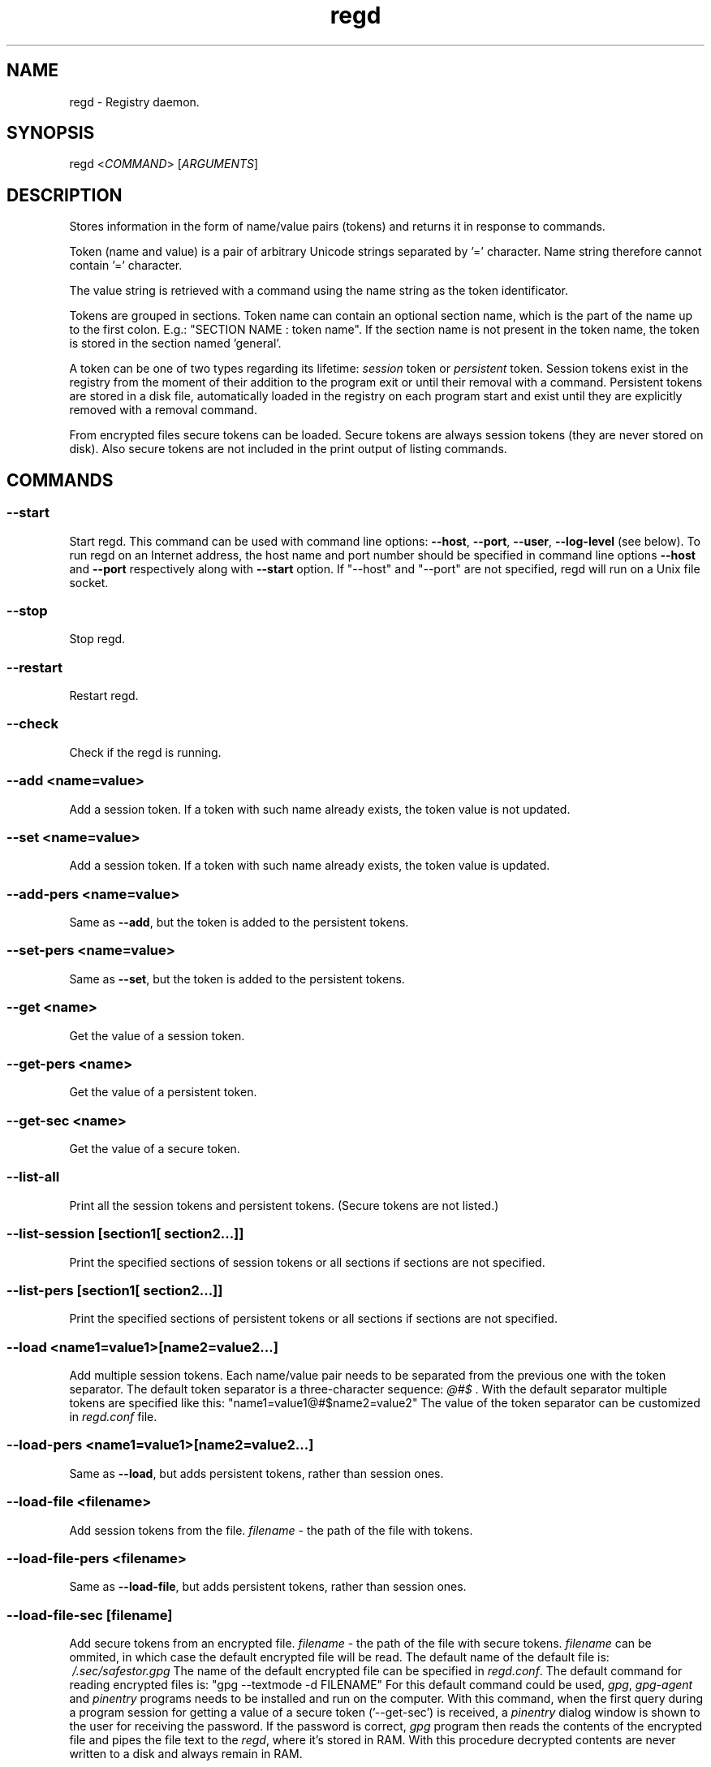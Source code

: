 .TH regd "1"
.SH NAME
.PP
regd \- Registry daemon.

.SH SYNOPSIS
.PP
regd <\fICOMMAND\fP> [\fIARGUMENTS\fP]

.SH DESCRIPTION
.PP
Stores information in the form of name/value pairs (tokens)
and returns it in response to commands.

.PP
Token (name and value) is a pair of arbitrary Unicode strings
separated by '=' character. Name string therefore cannot
contain '=' character.

.PP
The value string is retrieved with a command using the name
string as the token identificator.

.PP
Tokens are grouped in sections. Token name can contain an
optional section name, which is the part of the name up to the
first colon. E.g.:
"SECTION NAME : token name".
If the section name is not present in the token name, the token
is stored in the section named 'general'.

.PP
A token can be one of two types regarding its lifetime:
\fIsession\fP token or \fIpersistent\fP token. Session tokens
exist in the registry from the moment of their addition
to the program exit or until their removal with a command.
Persistent tokens are stored in a disk file, automatically
loaded in the registry on each program start and exist until
they are explicitly removed with a removal command.

.PP
From encrypted files secure tokens can be loaded. Secure tokens
are always session tokens (they are never stored on disk).
Also secure tokens are not included in the print output of
listing commands.

.SH COMMANDS
.SS \fB\-\-start\fP
.PP
Start regd. This command can be used with command line options: \fB\-\-host\fP, \fB\-\-port\fP, \fB\-\-user\fP, \fB\-\-log\-level\fP (see below). To run regd on an Internet address, the host name and port number should be specified in command line options \fB\-\-host\fP and \fB\-\-port\fP respectively along with \fB\-\-start\fP option. If "\-\-host" and "\-\-port" are not specified, regd will run on a Unix file socket.

.SS \-\-stop
.PP
Stop regd.

.SS \-\-restart
.PP
Restart regd.

.SS \-\-check
.PP
Check if the regd is running.

.SS \-\-add <\fIname=value\fP>
.PP
Add a session token. If a token with such name already exists, the token value is not updated.

.SS \-\-set <\fIname=value\fP>
.PP
Add a session token. If a token with such name already exists, the token value is updated.

.SS \-\-add\-pers <\fIname=value\fP>
.PP
Same as \fB\-\-add\fP, but the token is added to the persistent tokens.

.SS \-\-set\-pers <\fIname=value\fP>
.PP
Same as \fB\-\-set\fP, but the token is added to the persistent tokens.

.SS \-\-get <\fIname\fP>
.PP
Get the value of a session token.

.SS \-\-get\-pers <\fIname\fP>
.PP
Get the value of a persistent token.

.SS \-\-get\-sec <\fIname\fP>
.PP
Get the value of a secure token.

.SS \-\-list\-all
.PP
Print all the session tokens and persistent tokens. (Secure tokens are not listed.)

.SS \-\-list\-session [\fIsection1\fP[ \fIsection2\fP...]]
.PP
Print the specified sections of session tokens or all sections if sections are not specified.

.SS \-\-list\-pers [\fIsection1\fP[ \fIsection2\fP...]]
.PP
Print the specified sections of persistent tokens or all sections if sections are not specified.

.SS \-\-load <\fIname1=value1\fP>[\fIname2=value2\fP...]
.PP
Add multiple session tokens. Each name/value pair needs to be separated from the previous one with the token separator. The default token separator is a three\-character sequence: \fI@#$\fP . With the default separator multiple tokens are specified like this:
"name1=value1@#$name2=value2"
The value of the token separator can be customized in \fIregd.conf\fP file.

.SS \-\-load\-pers <\fIname1=value1\fP>[\fIname2=value2\fP...]
.PP
Same as \fB\-\-load\fP, but adds persistent tokens, rather
than session ones.

.SS \-\-load\-file <\fIfilename\fP>
.PP
Add session tokens from the file. \fIfilename\fP \- the path
of the file with tokens.

.SS \-\-load\-file\-pers <\fIfilename\fP>
.PP
Same as \fB\-\-load\-file\fP, but adds persistent tokens, rather
than session ones.

.SS \-\-load\-file\-sec [\fIfilename\fP]
.PP
Add secure tokens from an encrypted file. \fIfilename\fP \- the
path of the file with secure tokens. \fIfilename\fP can be
ommited, in which case the default encrypted file will be
read. The default name of the default file is:
\fI\~/.sec/safestor.gpg\fP
The name of the default encrypted file can be specified in
\fIregd.conf\fP.
The default command for reading encrypted files is:
"gpg \-\-textmode \-d FILENAME"
For this default command could be used, \fIgpg\fP, \fIgpg\-agent\fP
and \fIpinentry\fP programs needs to be installed and run on the
computer. With this command, when the first query during a
program session for getting a value of a secure token
('\-\-get\-sec') is received, a \fIpinentry\fP dialog window is
shown to the user for receiving the password.
If the password is correct, \fIgpg\fP program then reads the
contents of the encrypted file and pipes the file text to
the \fIregd\fP, where it's stored in RAM.
With this procedure decrypted contents are never written to
a disk and always remain in RAM.

.PP
The command for reading encrypted files can be changed and
specified in the \fIregd.conf\fP.

.SH COMMAND LINE START OPTIONS
.SS \-\-log\-level <\fIlog\_level\fP>
.PP
This command line start option sets the level of the log
output. Log level can be one of the following values:
DEBUG, INFO, WARNING, ERROR, CRITICAL.
Log level is the type of events which which cause the
program to produce output.

.SS \-\-user <\fIusername\fP>
.PP
The user name of the effective owner of the server process
which the command is sent to.

.SH CONFIGURATION FILE
.PP
The configuration file \fIregd.conf\fP is read on the program
startup. Options in \fIregd.conf\fP residing in \fI/etc/regd/\fP
are system\-wide ( applied for all users using regd ). The
system\-wide options can be overriden with user\-level
\fIregd.conf\fP residing in \fI\~/.config/regd/\fP.

.PP
Options that can be set in \fIregd.conf\fP are described in
\fI/etc/regd/conf.regd\fP file.

.SH AUTHOR
.PP
Albert Berger 
\[la]nbdspcl@gmail.com\[ra]
